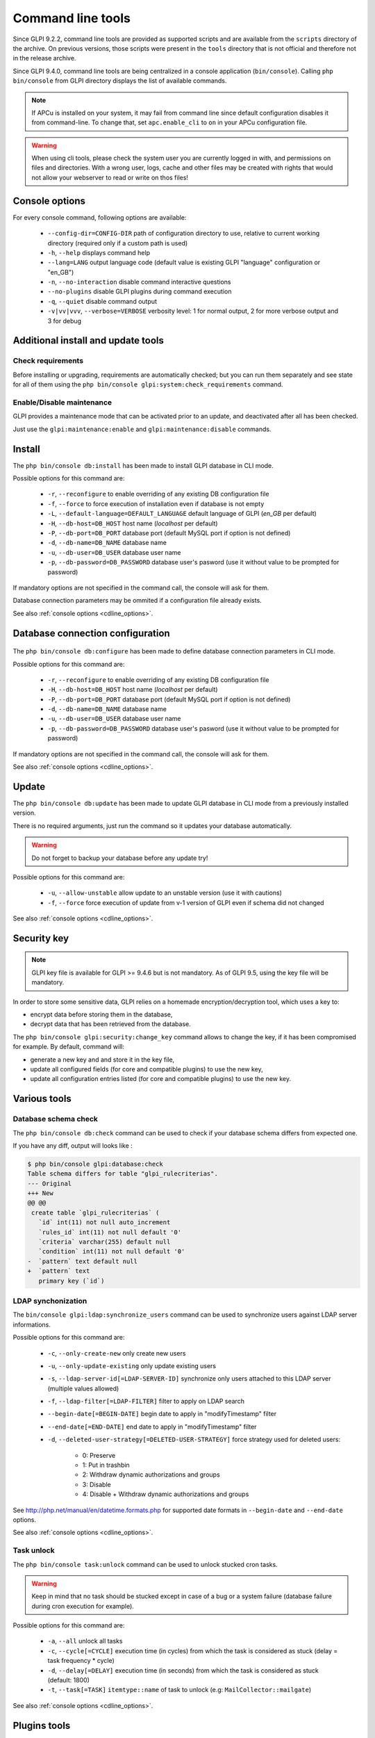 Command line tools
==================

Since GLPI 9.2.2, command line tools are provided as supported scripts and are available from the ``scripts`` directory of the archive. On previous versions, those scripts were present in the ``tools`` directory that is not official and therefore not in the release archive.

Since GLPI 9.4.0, command line tools are being centralized in a console application (``bin/console``).
Calling ``php bin/console`` from GLPI directory displays the list of available commands.

.. note::

   If APCu is installed on your system, it may fail from command line since default configuration disables it from command-line. To change that, set ``apc.enable_cli`` to ``on`` in your APCu configuration file.

.. warning::

   When using cli tools, please check the system user you are currently logged in with, and permissions on files and directories. With a wrong user, logs, cache and other files may be created with rights that would not allow your webserver to read or write on thos files!

.. _cdline_options:

Console options
---------------

For every console command, following options are available:

 * ``--config-dir=CONFIG-DIR`` path of configuration directory to use, relative to current working directory (required only if a custom path is used)
 * ``-h``, ``--help`` displays command help
 * ``--lang=LANG`` output language code (default value is existing GLPI "language" configuration or "en_GB")
 * ``-n``, ``--no-interaction`` disable command interactive questions
 * ``--no-plugins`` disable GLPI plugins during command execution
 * ``-q``, ``--quiet`` disable command output
 * ``-v|vv|vvv``, ``--verbose=VERBOSE`` verbosity level: 1 for normal output, 2 for more verbose output and 3 for debug

.. _cdline_install:

Additional install and update tools
-----------------------------------

Check requirements
^^^^^^^^^^^^^^^^^^

Before installing or upgrading, requirements are automatically checked; but you can run them separately and see state for all of them using the ``php bin/console glpi:system:check_requirements`` command.

Enable/Disable maintenance
^^^^^^^^^^^^^^^^^^^^^^^^^^^

GLPI provides a maintenance mode that can be activated prior to an update, and deactivated after all has been checked.

Just use the ``glpi:maintenance:enable`` and ``glpi:maintenance:disable`` commands.

Install
-------

The ``php bin/console db:install`` has been made to install GLPI database in CLI mode.

Possible options for this command are:

 * ``-r``, ``--reconfigure`` to enable overriding of any existing DB configuration file
 * ``-f``, ``--force`` to force execution of installation even if database is not empty
 * ``-L``, ``--default-language=DEFAULT_LANGUAGE`` default language of GLPI (`en_GB` per default)
 * ``-H``, ``--db-host=DB_HOST`` host name (`localhost` per default)
 * ``-P``, ``--db-port=DB_PORT`` database port (default MySQL port if option is not defined)
 * ``-d``, ``--db-name=DB_NAME`` database name
 * ``-u``, ``--db-user=DB_USER`` database user name
 * ``-p``, ``--db-password=DB_PASSWORD`` database user's pasword (use it without value to be prompted for password)

If mandatory options are not specified in the command call, the console will ask for them.

Database connection parameters may be ommited if a configuration file already exists.

See also :ref:`console options <cdline_options>`.

Database connection configuration
---------------------------------

   .. versionadded:: 9.5.0

The ``php bin/console db:configure`` has been made to define database connection parameters in CLI mode.

Possible options for this command are:

 * ``-r``, ``--reconfigure`` to enable overriding of any existing DB configuration file
 * ``-H``, ``--db-host=DB_HOST`` host name (`localhost` per default)
 * ``-P``, ``--db-port=DB_PORT`` database port (default MySQL port if option is not defined)
 * ``-d``, ``--db-name=DB_NAME`` database name
 * ``-u``, ``--db-user=DB_USER`` database user name
 * ``-p``, ``--db-password=DB_PASSWORD`` database user's pasword (use it without value to be prompted for password)

If mandatory options are not specified in the command call, the console will ask for them.

See also :ref:`console options <cdline_options>`.

.. _cdline_update:

Update
------

The ``php bin/console db:update`` has been made to update GLPI database in CLI mode from a previously installed version.

There is no required arguments, just run the command so it updates your database automatically.

.. warning::

   Do not forget to backup your database before any update try!

Possible options for this command are:

 * ``-u``, ``--allow-unstable`` allow update to an unstable version (use it with cautions)
 * ``-f``, ``--force`` force execution of update from v-1 version of GLPI even if schema did not changed

See also :ref:`console options <cdline_options>`.

Security key
------------

.. versionadded:: 9.4.6

.. note:: GLPI key file is available for GLPI >= 9.4.6 but is not mandatory. As of GLPI 9.5, using the key file will be mandatory.

In order to store some sensitive data, GLPI relies on a homemade encryption/decryption tool, which uses a key to:

* encrypt data before storing them in the database,
* decrypt data that has been retrieved from the database.

The ``php bin/console glpi:security:change_key`` command allows to change the key, if it has been compromised for example. By default, command will:

* generate a new key and and store it in the key file,
* update all configured fields (for core and compatible plugins) to use the new key,
* update all configuration entries listed (for core and compatible plugins) to use the new key.

Various tools
--------------

Database schema check
^^^^^^^^^^^^^^^^^^^^^
The ``php bin/console db:check`` command can be used to check if your database schema differs from expected one.

If you have any diff, output will looks like :

.. code-block:: none

    $ php bin/console glpi:database:check
    Table schema differs for table "glpi_rulecriterias".
    --- Original
    +++ New
    @@ @@
     create table `glpi_rulecriterias` (
       `id` int(11) not null auto_increment
       `rules_id` int(11) not null default '0'
       `criteria` varchar(255) default null
       `condition` int(11) not null default '0'
    -  `pattern` text default null
    +  `pattern` text
       primary key (`id`)

LDAP synchonization
^^^^^^^^^^^^^^^^^^^

The ``bin/console glpi:ldap:synchronize_users`` command can be used to synchronize users against LDAP server informations.

Possible options for this command are:

 * ``-c``, ``--only-create-new`` only create new users
 * ``-u``, ``--only-update-existing`` only update existing users
 * ``-s``, ``--ldap-server-id[=LDAP-SERVER-ID]`` synchronize only users attached to this LDAP server (multiple values allowed)
 * ``-f``, ``--ldap-filter[=LDAP-FILTER]`` filter to apply on LDAP search
 * ``--begin-date[=BEGIN-DATE]`` begin date to apply in "modifyTimestamp" filter
 * ``--end-date[=END-DATE]`` end date to apply in "modifyTimestamp" filter
 * ``-d``, ``--deleted-user-strategy[=DELETED-USER-STRATEGY]`` force strategy used for deleted users:

    * 0: Preserve
    * 1: Put in trashbin
    * 2: Withdraw dynamic authorizations and groups
    * 3: Disable
    * 4: Disable + Withdraw dynamic authorizations and groups

See http://php.net/manual/en/datetime.formats.php for supported date formats in ``--begin-date`` and ``--end-date`` options.

See also :ref:`console options <cdline_options>`.

Task unlock
^^^^^^^^^^^

The ``php bin/console task:unlock`` command can be used to unlock stucked cron tasks.

.. warning::

   Keep in mind that no task should be stucked except in case of a bug or a system failure (database failure during cron execution for example).

Possible options for this command are:

 * ``-a``, ``--all`` unlock all tasks
 * ``-c``, ``--cycle[=CYCLE]`` execution time (in cycles) from which the task is considered as stuck (delay = task frequency * cycle)
 * ``-d``, ``--delay[=DELAY]`` execution time (in seconds) from which the task is considered as stuck (default: 1800)
 * ``-t``, ``--task[=TASK]`` ``itemtype::name`` of task to unlock (e.g: ``MailCollector::mailgate``)

See also :ref:`console options <cdline_options>`.

Plugins tools
-------------

    .. versionadded:: 9.5

Some command line tolls are also available to manage plugins from command line:

 * ``glpi:plugin:install``
 * ``glpi:plugin:activate``
 * ``glpi:plugin:deactivate``

In order to install ``MyGreatPlugin``; you should end with something like:

::

   $ ./bin/console glpi:plugin:install MyGreatPlugin
   $ ./bin/console glpi:plugin:activate MyGreatPlugin

Each of those plugin commands can take a plugin name as argument, or the ``--all`` flag to be ran on all plugins.

Migration tools
---------------

From MyISAM to InnoDB
^^^^^^^^^^^^^^^^^^^^^

   .. versionadded:: 9.3.0

Since version 9.3.0, GLPI uses the ``InnoDB`` engine instead of previously used ``MyISAM`` engine.

The ``php bin/console glpi:migration:myisam_to_innodb`` command can be used to migrate exiting tables to ``InnoDB`` engine.

Missing timestamps builder
^^^^^^^^^^^^^^^^^^^^^^^^^^

   .. versionadded:: 9.1.0

Prior to GLPI 9.1.0, fields corresponding to creation and modification dates were not existing.

The ``php bin/console glpi:migration:build_missing_timestamps`` command can be used to rebuild missing values using available logs.

Use timestamp data type
^^^^^^^^^^^^^^^^^^^^^^^

   .. versionadded:: 9.5.0

Many date fields were using the ``DATETIME`` type, but this does not allow to rely on timezones. Timezone support requires all fields to use ``TIMESTAMP`` data type, but this query can be very long and therefore is not included in the standard update process.

Using the ``glpi:migration:timestamps`` command will change those fields to the correct data type, but read :doc:`documentation on timezones <timezones>` before.

.. warning::

   Ensure to backup your database before!

Migrate Domains plugin
^^^^^^^^^^^^^^^^^^^^^^

   .. versionadded:: 9.5.0

Domains in GLPI have evolved from a simple dropdown to a more complex object, including records management among others. Therefore, the Domains plugins feature are now included in core.

To migrate your plugin data; use the ``glpi:migration:domains_plugin_to_core`` command. Presence of the plugin is mandatory so checks can be run, you can use the ``--without-plugin`` switch but this is not recommended. If you were using an older version of the plugin than the one required, you can use the ``--update-plugin`` flag.

At the end, all domains types, domains and item relations will be migrated in core tables.

Migrate Racks plugin
^^^^^^^^^^^^^^^^^^^^^^

   .. versionadded:: 9.5.0

Since GLPI 9.3.0, data center infrastructure management is available as a core feature. A migration script from Racks plugin was provided inside the ``scripts`` directory.
Since GLPI 9.5.0, this migration script has been refactored and moved inside the CLI console.

To migrate your plugin data; use the ``glpi:migration:racks_plugin_to_core`` command. Presence of the plugin is mandatory so checks can be run, you can use the ``--without-plugin`` switch but this is not recommended. If you were using an older version of the plugin than the one required, you can use the ``--update-plugin`` flag.
